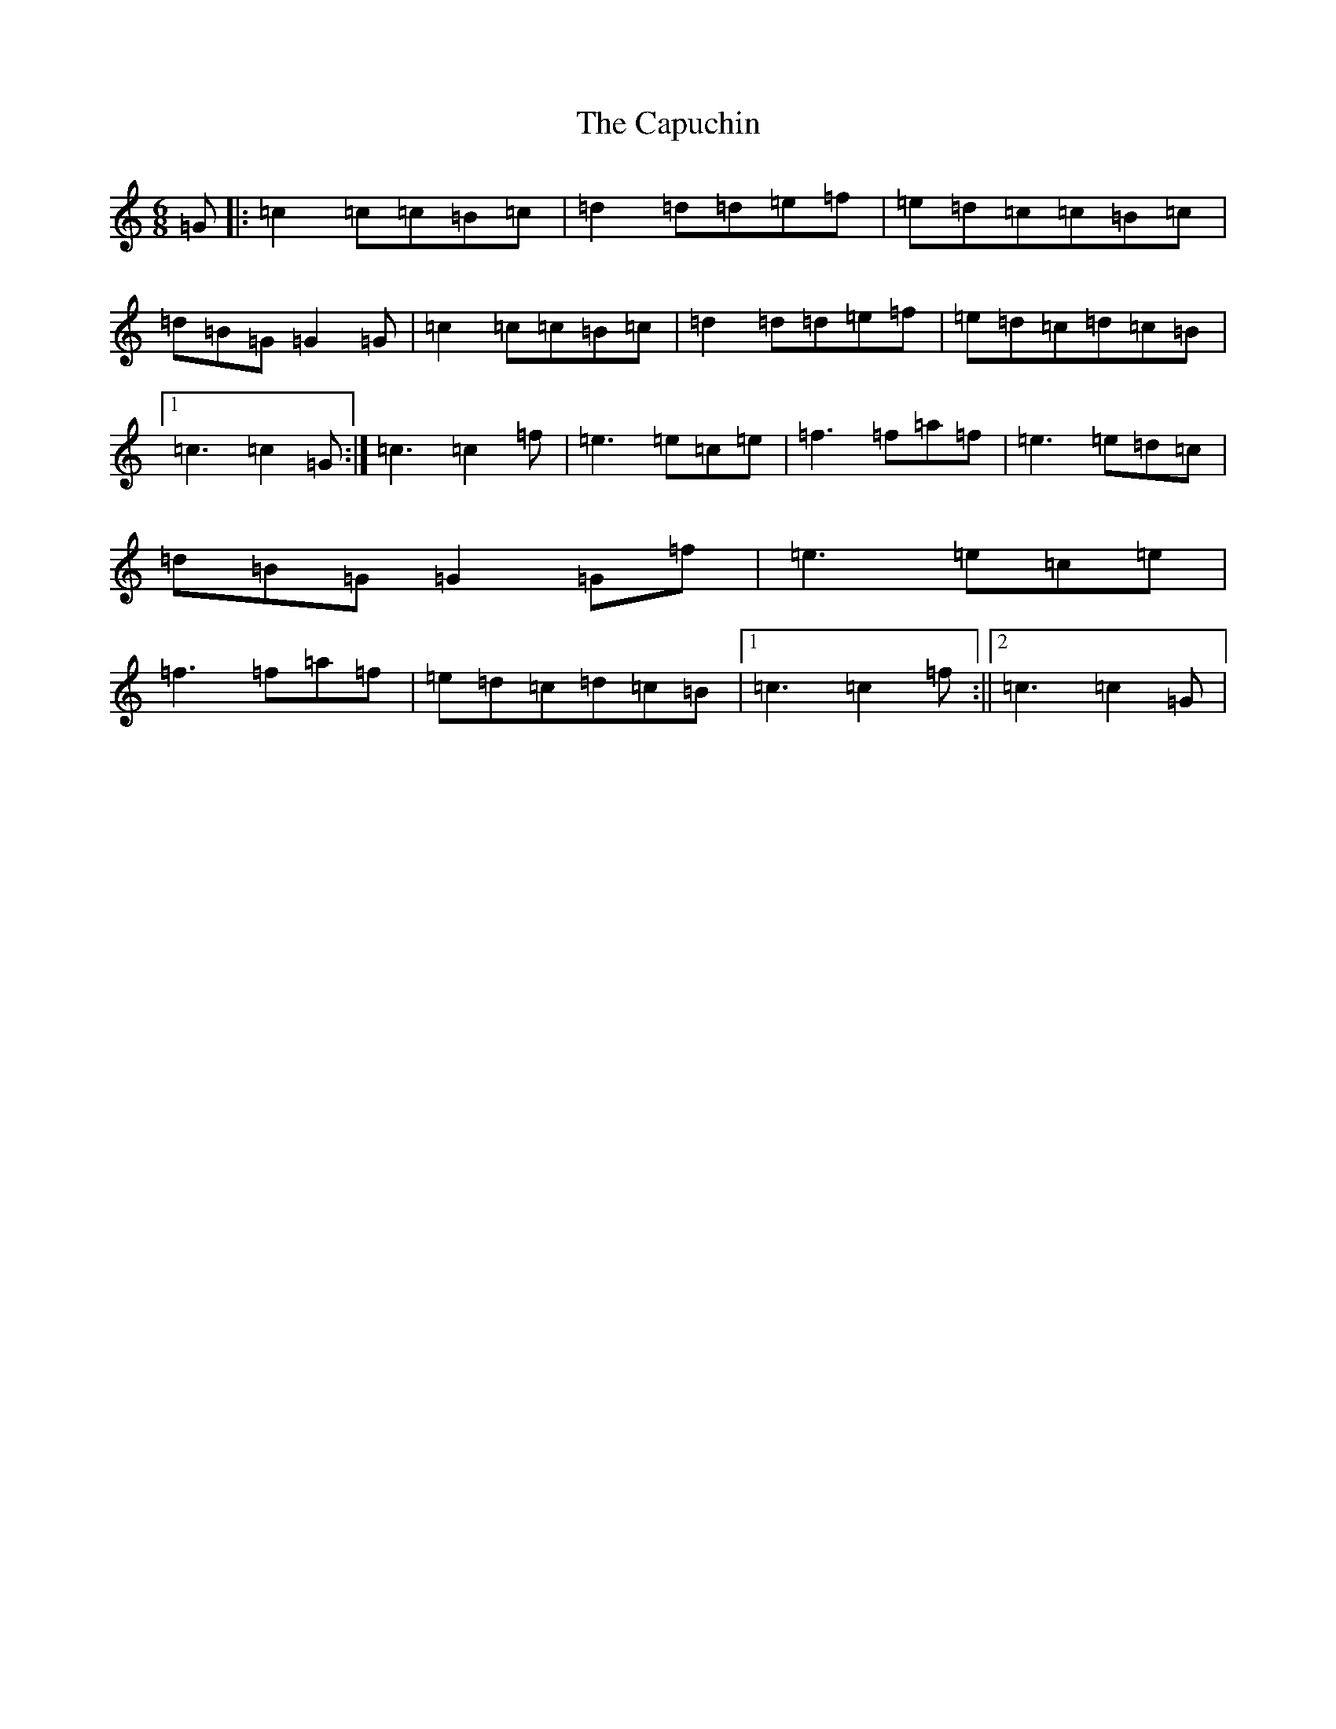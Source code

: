 X: 3193
T: Capuchin, The
S: https://thesession.org/tunes/5455#setting17590
R: jig
M:6/8
L:1/8
K: C Major
=G|:=c2=c=c=B=c|=d2=d=d=e=f|=e=d=c=c=B=c|=d=B=G=G2=G|=c2=c=c=B=c|=d2=d=d=e=f|=e=d=c=d=c=B|1=c3=c2=G:|=c3=c2=f|=e3=e=c=e|=f3=f=a=f|=e3=e=d=c|=d=B=G=G2=G=f|=e3=e=c=e|=f3=f=a=f|=e=d=c=d=c=B|1=c3=c2=f:||2=c3=c2=G|